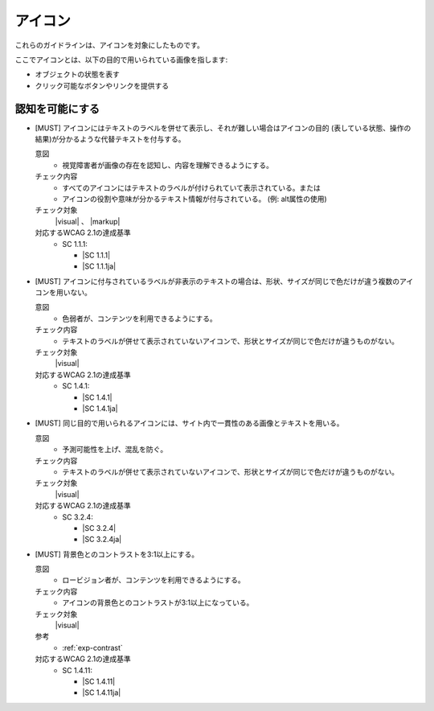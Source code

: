 .. _category-icon:

アイコン
----------------------------

これらのガイドラインは、アイコンを対象にしたものです。

ここでアイコンとは、以下の目的で用いられている画像を指します:

-  オブジェクトの状態を表す
-  クリック可能なボタンやリンクを提供する

.. _icon-perceivable:

認知を可能にする
~~~~~~~~~~~~~~~~

.. _gl-icon-visible-label:

-  [MUST] アイコンにはテキストのラベルを併せて表示し、それが難しい場合はアイコンの目的 (表している状態、操作の結果)が分かるような代替テキストを付与する。

   .. raw:: html

      <details>

   意図
      *  視覚障害者が画像の存在を認知し、内容を理解できるようにする。
   チェック内容
      *  すべてのアイコンにはテキストのラベルが付けられていて表示されている。または
      *  アイコンの役割や意味が分かるテキスト情報が付与されている。 (例: alt属性の使用)
   チェック対象
      |visual| 、 |markup|
   対応するWCAG 2.1の達成基準
      *  SC 1.1.1:

         *  |SC 1.1.1|
         *  |SC 1.1.1ja|

   .. raw:: html

      </details>

   .. _gl-icon-color-only:
-  [MUST] アイコンに付与されているラベルが非表示のテキストの場合は、形状、サイズが同じで色だけが違う複数のアイコンを用いない。

   .. raw:: html

      <details>

   意図
      *  色弱者が、コンテンツを利用できるようにする。
   チェック内容
      *  テキストのラベルが併せて表示されていないアイコンで、形状とサイズが同じで色だけが違うものがない。
   チェック対象
      |visual|
   対応するWCAG 2.1の達成基準
      *  SC 1.4.1:

         *  |SC 1.4.1|
         *  |SC 1.4.1ja|

   .. raw:: html

      </details>

   .. _gl-icon-consistent:
-  [MUST] 同じ目的で用いられるアイコンには、サイト内で一貫性のある画像とテキストを用いる。

   .. raw:: html

      <details>

   意図
      *  予測可能性を上げ、混乱を防ぐ。
   チェック内容
      *  テキストのラベルが併せて表示されていないアイコンで、形状とサイズが同じで色だけが違うものがない。
   チェック対象
      |visual|
   対応するWCAG 2.1の達成基準
      *  SC 3.2.4:

         *  |SC 3.2.4|
         *  |SC 3.2.4ja|

   .. raw:: html

      </details>

   .. _gl-icon-contrast:
-  [MUST] 背景色とのコントラストを3:1以上にする。

   .. raw:: html

      <details>

   意図
      *  ロービジョン者が、コンテンツを利用できるようにする。
   チェック内容
      *  アイコンの背景色とのコントラストが3:1以上になっている。
   チェック対象
      |visual|
   参考
      *  :ref:`exp-contrast`
   対応するWCAG 2.1の達成基準
      *  SC 1.4.11:

         *  |SC 1.4.11|
         *  |SC 1.4.11ja|

   .. raw:: html

      </details>

